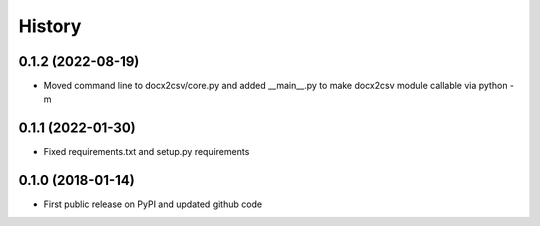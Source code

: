 .. :changelog:

History
=======

0.1.2 (2022-08-19)
------------------
* Moved command line to docx2csv/core.py and added __main__.py to make docx2csv module callable via python -m 

0.1.1 (2022-01-30)
------------------
* Fixed requirements.txt and setup.py requirements

0.1.0 (2018-01-14)
------------------
* First public release on PyPI and updated github code
